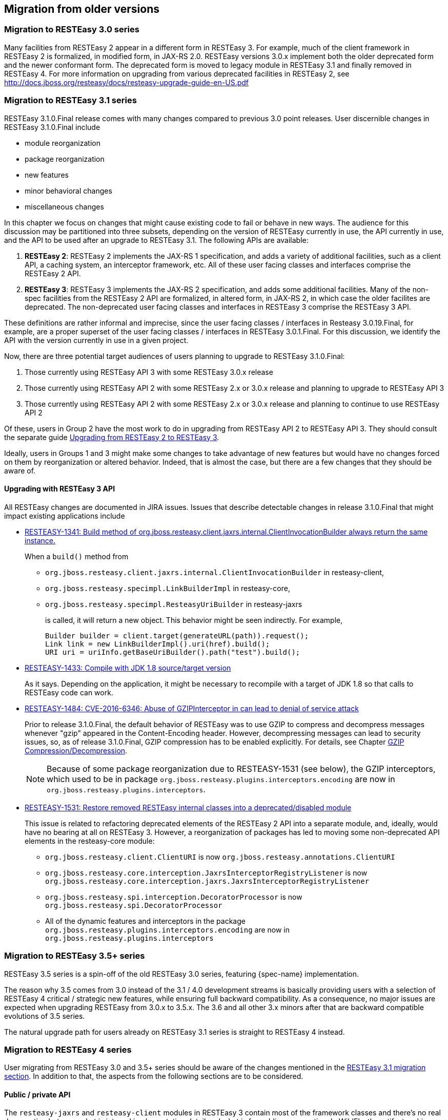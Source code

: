 == Migration from older versions

=== Migration to RESTEasy 3.0 series

Many facilities from RESTEasy 2 appear in a different form in RESTEasy 3.
For example, much of the client framework in RESTEasy 2 is formalized, in modified form, in JAX-RS 2.0.
RESTEasy versions 3.0.x implement both the older deprecated form and the newer conformant form.
The deprecated form is moved to legacy module in RESTEasy 3.1 and finally removed in RESTEasy 4.
For more information on upgrading from various deprecated facilities in RESTEasy 2, see http://docs.jboss.org/resteasy/docs/resteasy-upgrade-guide-en-US.pdf

[[_migration_to_resteasy_3.1]]
=== Migration to RESTEasy 3.1 series

RESTEasy 3.1.0.Final release comes with many changes compared to previous 3.0 point releases.
User discernible changes in RESTEasy 3.1.0.Final include 

* module reorganization
* package reorganization
* new features
* minor behavioral changes
* miscellaneous changes

In this chapter we focus on changes that might cause existing code to fail or behave in new ways.
The audience for this discussion may be partitioned into three subsets, depending on the version of RESTEasy currently in use, the API currently in use, and the API to be used after an upgrade to RESTEasy 3.1.
The following APIs are available: 

. **RESTEasy 2**: RESTEasy 2 implements the JAX-RS 1 specification, and adds a variety of additional facilities, such as a client API, a caching system, an interceptor framework, etc. All of these user facing classes and interfaces comprise the RESTEasy 2 API.
. **RESTEasy 3**: RESTEasy 3 implements the JAX-RS 2 specification, and adds some additional facilities. Many of the non-spec facilities from the RESTEasy 2 API are formalized, in altered form, in JAX-RS 2, in which case the older facilites are deprecated. The non-deprecated user facing classes and interfaces in RESTEasy 3 comprise the RESTEasy 3 API.

These definitions are rather informal and imprecise, since the user facing classes / interfaces in Resteasy 3.0.19.Final, for example, are a proper superset of the user facing classes / interfaces in RESTEasy 3.0.1.Final.
For this discussion, we identify the API with the version currently in use in a given project. 

Now, there are three potential target audiences of users planning to upgrade to RESTEasy 3.1.0.Final: 

. Those currently using RESTEasy API 3 with some RESTEasy 3.0.x release
. Those currently using RESTEasy API 2 with some RESTEasy 2.x or 3.0.x release and planning to upgrade to RESTEasy API 3
. Those currently using RESTEasy API 2 with some RESTEasy 2.x or 3.0.x release and planning to continue to use RESTEasy API 2

Of these, users in Group 2 have the most work to do in upgrading from RESTEasy API 2 to RESTEasy API 3.
They should consult the separate guide http://docs.jboss.org/resteasy/docs/resteasy-upgrade-guide-en-US.pdf[Upgrading from RESTEasy 2 to RESTEasy 3]. 

Ideally, users in Groups 1 and 3 might make some changes to take advantage of new features but would have no changes forced on them by reorganization or altered behavior.
Indeed, that is almost the case, but there are a few changes that they should be aware of. 

==== Upgrading with RESTEasy 3 API

All RESTEasy changes are documented in JIRA issues.
Issues that describe detectable changes in release 3.1.0.Final that might impact existing applications include 

* https://issues.jboss.org/browse/RESTEASY-1341[RESTEASY-1341: Build method of org.jboss.resteasy.client.jaxrs.internal.ClientInvocationBuilder always return the same instance.]
+
When a `build()` method from
+
** `org.jboss.resteasy.client.jaxrs.internal.ClientInvocationBuilder` in resteasy-client,
** `org.jboss.resteasy.specimpl.LinkBuilderImpl` in resteasy-core,
** `org.jboss.resteasy.specimpl.ResteasyUriBuilder` in resteasy-jaxrs
+
is called, it will return a new object.
This behavior might be seen indirectly.
For example, 
+
[source,java]
----
Builder builder = client.target(generateURL(path)).request();
Link link = new LinkBuilderImpl().uri(href).build();
URI uri = uriInfo.getBaseUriBuilder().path("test").build();
----
* https://issues.jboss.org/browse/RESTEASY-1433[RESTEASY-1433: Compile with JDK 1.8 source/target version]
+
As it says.
Depending on the application, it might be necessary to recompile with a target of JDK 1.8 so that calls to RESTEasy code can work. 
*  https://issues.jboss.org/browse/RESTEASY-1484[RESTEASY-1484: CVE-2016-6346: Abuse of GZIPInterceptor in can lead to denial of service attack]
+
Prior to release 3.1.0.Final, the default behavior of RESTEasy was to use GZIP to compress and decompress messages whenever "gzip" appeared in the Content-Encoding header.
However, decompressing messages can lead to security issues, so, as of release 3.1.0.Final, GZIP compression has to be enabled explicitly.
For details, see Chapter <<_gzip,GZIP Compression/Decompression>>. 
+
NOTE: Because of some package reorganization due to RESTEASY-1531 (see below), the GZIP interceptors, which used to be
in package `org.jboss.resteasy.plugins.interceptors.encoding` are now in `org.jboss.resteasy.plugins.interceptors`.
*  https://issues.jboss.org/browse/RESTEASY-1531[RESTEASY-1531: Restore removed RESTEasy internal classes into a deprecated/disabled module]
+
This issue is related to refactoring deprecated elements of the RESTEasy 2 API into a separate module, and, ideally, would have no bearing at all on RESTEasy 3.
However, a reorganization of packages has led to moving some non-deprecated API elements in the resteasy-core module:

** `org.jboss.resteasy.client.ClientURI` is now `org.jboss.resteasy.annotations.ClientURI`
** `org.jboss.resteasy.core.interception.JaxrsInterceptorRegistryListener` is now `org.jboss.resteasy.core.interception.jaxrs.JaxrsInterceptorRegistryListener`
** `org.jboss.resteasy.spi.interception.DecoratorProcessor` is now `org.jboss.resteasy.spi.DecoratorProcessor`
** All of the dynamic features and interceptors in the package `org.jboss.resteasy.plugins.interceptors.encoding` are now in
   `org.jboss.resteasy.plugins.interceptors`


=== Migration to RESTEasy 3.5+ series

RESTEasy 3.5 series is a spin-off of the old RESTEasy 3.0 series, featuring {spec-name} implementation.

The reason why 3.5 comes from 3.0 instead of the 3.1 / 4.0 development streams is basically providing users with a selection of RESTEasy 4 critical / strategic new features, while ensuring full backward compatibility.
As a consequence, no major issues are expected when upgrading RESTEasy from 3.0.x to 3.5.x.
The 3.6 and all other 3.x minors after that are backward compatible evolutions of 3.5 series. 

The natural upgrade path for users already on RESTEasy 3.1 series is straight to RESTEasy 4 instead. 

=== Migration to RESTEasy 4 series

User migrating from RESTEasy 3.0 and 3.5+ series should be aware of the changes mentioned in the <<_migration_to_resteasy_3.1,RESTEasy 3.1 migration section>>.
In addition to that, the aspects from the following sections are to be considered. 

==== Public / private API

The `resteasy-jaxrs` and `resteasy-client` modules in RESTEasy 3 contain most of the framework classes and there's no real demarcation between what is internal implementation detail and what is for public consumption.
In WildFly, the artifact archives from those modules are also included in a public module.
Given the common expectation of full backward compatibility of whatever comes from public modules, to allow for easier project evolution and maintenance, in RESTEasy 4.0.0.Final those big components have been split as follows: 

===== resteasy-core-spi

The public classes of the former `resteasy-jaxrs` module; the following packages are included: 

* `org.jboss.resteasy.annotations`
* `org.jboss.resteasy.api.validation`
* `org.jboss.resteasy.spi`
* `org.jboss.resteasy.plugins.providers.validation`


===== resteasy-core

The internal details of the former `resteasy-jaxrs` module, including classes from the following packages: 

* `org.jboss.resteasy.core`
* `org.jboss.resteasy.mock`
* `org.jboss.resteasy.plugins`
* `org.jboss.resteasy.specimpl`
* `org.jboss.resteasy.tracing`
* `org.jboss.resteasy.util`


===== resteasy-client-api

The public classes from the former `resteasy-client` module, basically whatever is used for configuring the RESTEasy client additions: 

* `ClientHttpEngine` and `ClientHttpEngineBuilder`
* `ProxyBuilder` and `ProxyConfig`
* `ResteasyClient`
* `ResteasyClientBuilder`
* `ResteasyWebTarget`

IMPORTANT: The `ClientHttpEngineBuilder` has been deprecated and the `ClientHttpEngineFactory` should be used instead.


===== resteasy-client

The remainings of the former `resteasy-client` module, internal details. 

As a consequence of the split, all modules except `resteasy-core-spi` and `resteasy-client-api` are effectively private / internal.
User applications and integration code should not directly rely on classes from those modules, which can be changed without going through any formal deprecation process. 

Unfortunately, the refactoring that led to this implied some unavoidable class moves and changes breaking backward compatibility.
A detailed list of the potentially problematic changes is available on the https://github.com/resteasy/Resteasy/pull/1697[refactoring PR]. 

==== Deprecated classes and modules removal

All classes and modules that were deprecated in RESTEasy 3 have been dropped in 4.
In particular, this includes the legacy modules (`resteasy-legacy`, `security-legacy`) that were introduced in 3.1. 

In addition to the legacy modules, few other modules have been dropped for multiple different reasons, including dependency on unsupported / abandoned libraries, better options available, etc: 

* `resteasy-jackson-provider`, users should rely on `resteasy-jackson2-provider` instead;
* `resteasy-jettison-provider`, users should rely on `resteasy-jackson2-provider` instead;
* `abdera-atom-provider`;
* `resteasy-yaml-provider`;
* `resteasy-rx-java`, users should rely on `resteasy-rx-java2` instead;
* `tjws`.

The `resteasy-validator-provider-11` is also gone, with the `resteasy-validator-provider` one now supporting Bean Validation 2.0. 

==== Behavior changes

With the `ClientHttpEngine` based on Apache HTTP Client 4.0 having gone (it was previously deprecated) and the engine based on version 4.3 of the same library being the default, the user might want to double check the notes about connection close in <<_apache_4_3>>. 

The conversion of `String` objects to `MediaType` objects is quite common in RESTEasy; for performances reasons a cache has been added to store the results of that conversion; by default the cache keeps the result of 200 conversions, but the number can be configured by setting the `org.jboss.resteasy.max_mediatype_cache_size` system property. 

==== Other changes

*  In releases 3.x, when bean validation <<_validation>> threw instances of exceptions
** `jakarta.validation.ConstraintDefinitionException`
** `jakarta.validation.ConstraintDeclarationException`
** `jakarta.validation.GroupDefinitionException`
+
they were wrapped in a `org.jboss.resteasy.api.validation.Resteasy.ResteasyViolationException`, which `org.jboss.resteasy.api.validation.ResteasyViolationExceptionMapper`, the built-in implementation of `jakarta.ws.rs.ext.ExceptionMapperjakarta.validation.ValidationException`, then turned into descriptive text.
As of release 4.0.0, instances of `ConstraintDefinitionException`, etc., are thrown as is.
They are still caught by `ResteasyViolationExceptionMapper`, so, in general, there is no detectable change.
It should be noted, however, that an implementation of `ExceptionMapperResteasyViolationException`, which, prior to release 4.0.0, would have caught wrapped instances of `ConstraintDefinitionException`, will not catch unwrapped instances. 
* The `ResteasyProviderFactory` is now an abstract class and is meant to be created using its `getInstance()` and `newInstance()` methods. Moreover, on client side, the resolution of the current instance is cached for each thread local context classloader. 
* The `ResteasyClient` and `ResteasyClientBuilder` are now abstract classes (from `resteasy-client-api`) and are not
meant for user direct instantiation; plain {spec-name} API usage is expected instead:
+
[source,java,subs="attributes+"]
----
//ResteasyClient client = new ResteasyClientBuilder().build(); NO!
//if plain {spec-name} is enough ...
Client client = ClientBuilder.newClient();

//if RESTEasy API is needed ...
ResteasyClient client = (ResteasyClient)ClientBuilder.newClient();


//ResteasyClientBuilder builder = new ResteasyClientBuilder(); NO!
//if plain {spec-name} is enough ...
ClientBuilder builder = ClientBuilder.newBuilder();

//if RESTEasy API is needed ...
ResteayClientBuilder builder = (ResteasyClientBuilder)ClientBuilder.newBuilder();
----
* The package `org.jboss.resteasy.plugins.stats` (which contains a resource and some related classes) has been moved out of the `resteasy-jaxb-provider` module into a `new resteasy-stats` module. 
